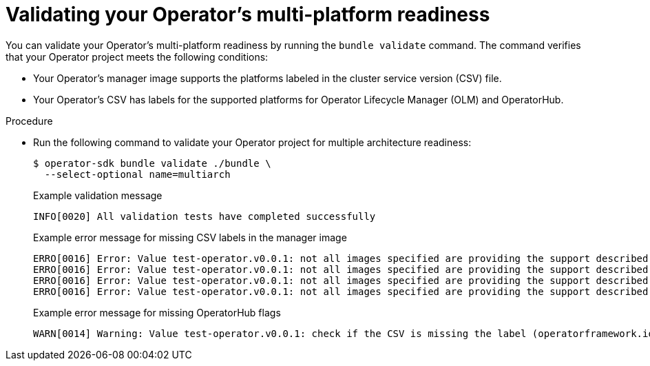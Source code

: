 // Module included in the following assemblies:
//
// * operators/operator_sdk/osdk-multi-arch-support.adoc

:_mod-docs-content-type: PROCEDURE
[id="osdk-multi-arch-validate_{context}"]
= Validating your Operator's multi-platform readiness

You can validate your Operator's multi-platform readiness by running the `bundle validate` command. The command verifies that your Operator project meets the following conditions:

* Your Operator's manager image supports the platforms labeled in the cluster service version (CSV) file.
* Your Operator's CSV has labels for the supported platforms for Operator Lifecycle Manager (OLM) and OperatorHub.

.Procedure

* Run the following command to validate your Operator project for multiple architecture readiness:
+
[source,terminal]
----
$ operator-sdk bundle validate ./bundle \
  --select-optional name=multiarch
----
+
.Example validation message
[source,text]
----
INFO[0020] All validation tests have completed successfully
----
+
.Example error message for missing CSV labels in the manager image
[source,text]
----
ERRO[0016] Error: Value test-operator.v0.0.1: not all images specified are providing the support described via the CSV labels. Note that (SO.architecture): (linux.ppc64le) was not found for the image(s) [quay.io/example-org/test-operator:v1alpha1]
ERRO[0016] Error: Value test-operator.v0.0.1: not all images specified are providing the support described via the CSV labels. Note that (SO.architecture): (linux.s390x) was not found for the image(s) [quay.io/example-org/test-operator:v1alpha1]
ERRO[0016] Error: Value test-operator.v0.0.1: not all images specified are providing the support described via the CSV labels. Note that (SO.architecture): (linux.amd64) was not found for the image(s) [quay.io/example-org/test-operator:v1alpha1]
ERRO[0016] Error: Value test-operator.v0.0.1: not all images specified are providing the support described via the CSV labels. Note that (SO.architecture): (linux.arm64) was not found for the image(s) [quay.io/example-org/test-operator:v1alpha1]
----
+
.Example error message for missing OperatorHub flags
[source,text]
----
WARN[0014] Warning: Value test-operator.v0.0.1: check if the CSV is missing the label (operatorframework.io/arch.<value>) for the Arch(s): ["amd64" "arm64" "ppc64le" "s390x"]. Be aware that your Operator manager image ["quay.io/example-org/test-operator:v1alpha1"] provides this support. Thus, it is very likely that you want to provide it and if you support more than amd64 architectures, you MUST,use the required labels for all which are supported.Otherwise, your solution cannot be listed on the cluster for these architectures
----
